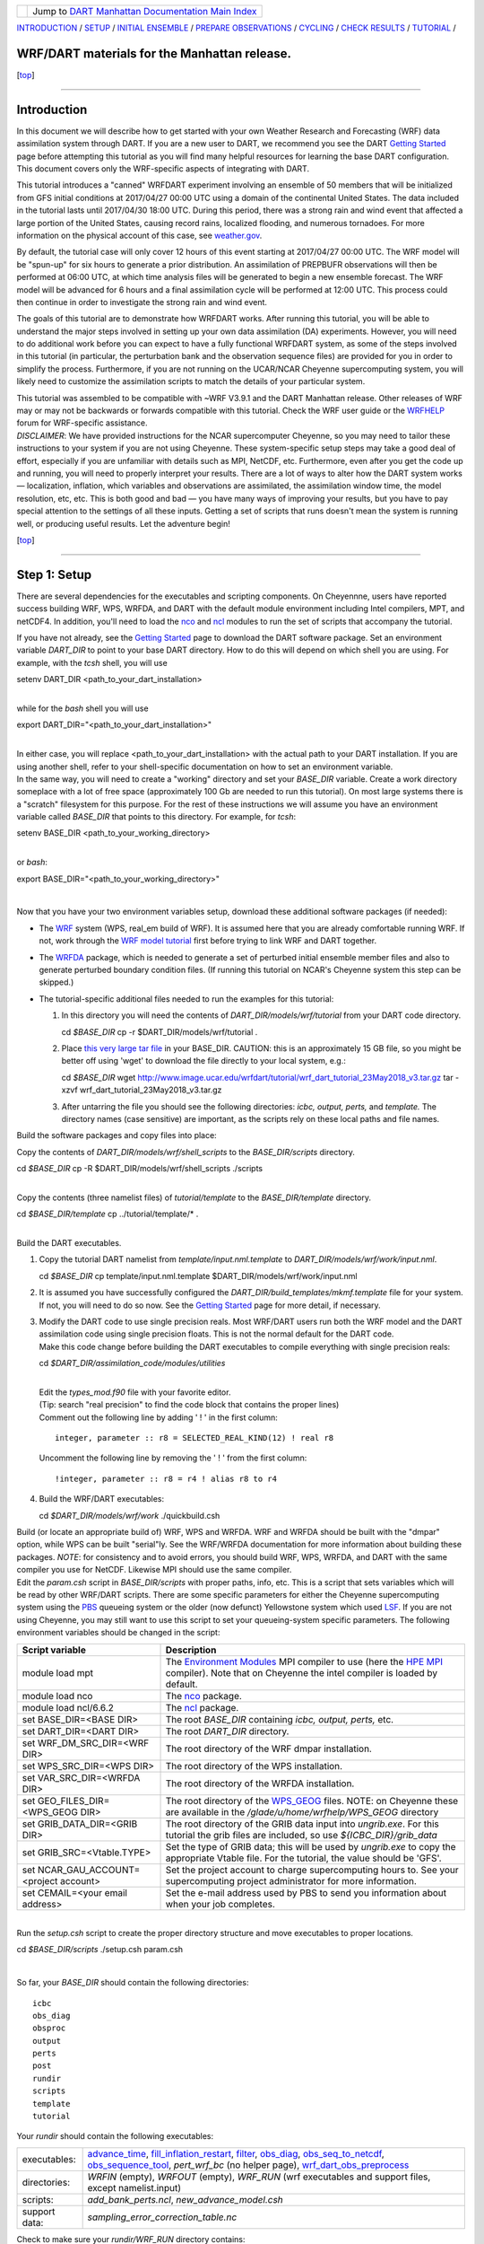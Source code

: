 +-----------------------+---------------------------------------------------------------------------------------------------+
| |DART project logo|   | Jump to `DART Manhattan Documentation Main Index <../../../docs/html/Manhattan_release.html>`__   |
+-----------------------+---------------------------------------------------------------------------------------------------+

| `INTRODUCTION <#Intro>`__ / `SETUP <#SetUp>`__ / `INITIAL
  ENSEMBLE <#InitialFiles>`__ / `PREPARE OBSERVATIONS <#Obsprep>`__ /
  `CYCLING <#Cycle>`__ / `CHECK RESULTS <#Check>`__ /
  `TUTORIAL <#Tutorial>`__ /

WRF/DART materials for the Manhattan release.
~~~~~~~~~~~~~~~~~~~~~~~~~~~~~~~~~~~~~~~~~~~~~

.. raw:: html

   <div class="top">

[`top <#>`__]

.. raw:: html

   </div>

--------------

Introduction
~~~~~~~~~~~~

In this document we will describe how to get started with your own
Weather Research and Forecasting (WRF) data assimilation system through
DART. If you are a new user to DART, we recommend you see the DART
`Getting Started <https://dart.ucar.edu/pages/Getting_Started.html>`__
page before attempting this tutorial as you will find many helpful
resources for learning the base DART configuration. This document covers
only the WRF-specific aspects of integrating with DART.

This tutorial introduces a "canned" WRFDART experiment involving an
ensemble of 50 members that will be initialized from GFS initial
conditions at 2017/04/27 00:00 UTC using a domain of the continental
United States. The data included in the tutorial lasts until 2017/04/30
18:00 UTC. During this period, there was a strong rain and wind event
that affected a large portion of the United States, causing record
rains, localized flooding, and numerous tornadoes. For more information
on the physical account of this case, see
`weather.gov <https://www.weather.gov/lot/2017Apr2930_rainfall>`__.

By default, the tutorial case will only cover 12 hours of this event
starting at 2017/04/27 00:00 UTC. The WRF model will be "spun-up" for
six hours to generate a prior distribution. An assimilation of PREPBUFR
observations will then be performed at 06:00 UTC, at which time analysis
files will be generated to begin a new ensemble forecast. The WRF model
will be advanced for 6 hours and a final assimilation cycle will be
performed at 12:00 UTC. This process could then continue in order to
investigate the strong rain and wind event.

The goals of this tutorial are to demonstrate how WRFDART works. After
running this tutorial, you will be able to understand the major steps
involved in setting up your own data assimilation (DA) experiments.
However, you will need to do additional work before you can expect to
have a fully functional WRFDART system, as some of the steps involved in
this tutorial (in particular, the perturbation bank and the observation
sequence files) are provided for you in order to simplify the process.
Furthermore, if you are not running on the UCAR/NCAR Cheyenne
supercomputing system, you will likely need to customize the
assimilation scripts to match the details of your particular system.

| This tutorial was assembled to be compatible with ~WRF V3.9.1 and the
  DART Manhattan release. Other releases of WRF may or may not be
  backwards or forwards compatible with this tutorial. Check the WRF
  user guide or the
  `WRFHELP <http://www2.mmm.ucar.edu/wrf/users/supports/wrfhelp.html>`__
  forum for WRF-specific assistance.
| *DISCLAIMER*: We have provided instructions for the NCAR supercomputer
  Cheyenne, so you may need to tailor these instructions to your system
  if you are not using Cheyenne. These system-specific setup steps may
  take a good deal of effort, especially if you are unfamiliar with
  details such as MPI, NetCDF, etc. Furthermore, even after you get the
  code up and running, you will need to properly interpret your results.
  There are a lot of ways to alter how the DART system works —
  localization, inflation, which variables and observations are
  assimilated, the assimilation window time, the model resolution, etc,
  etc. This is both good and bad — you have many ways of improving your
  results, but you have to pay special attention to the settings of all
  these inputs. Getting a set of scripts that runs doesn't mean the
  system is running well, or producing useful results. Let the adventure
  begin! 

.. raw:: html

   <div class="top">

[`top <#>`__]

.. raw:: html

   </div>

--------------

Step 1: Setup
~~~~~~~~~~~~~

There are several dependencies for the executables and scripting
components. On Cheyennne, users have reported success building WRF, WPS,
WRFDA, and DART with the default module environment including Intel
compilers, MPT, and netCDF4. In addition, you'll need to load the
`nco <http://nco.sourceforge.net/>`__ and
`ncl <https://www.ncl.ucar.edu/>`__ modules to run the set of scripts
that accompany the tutorial.

| If you have not already, see the `Getting
  Started <https://dart.ucar.edu/pages/Getting_Started.html>`__ page to
  download the DART software package. Set an environment variable
  *DART\_DIR* to point to your base DART directory. How to do this will
  depend on which shell you are using. For example, with the *tcsh*
  shell, you will use

.. raw:: html

   <div class="unix">

setenv DART\_DIR <path\_to\_your\_dart\_installation>

.. raw:: html

   </div>

| 
| while for the *bash* shell you will use

.. raw:: html

   <div class="unix">

export DART\_DIR="<path\_to\_your\_dart\_installation>"

.. raw:: html

   </div>

| 
| In either case, you will replace <path\_to\_your\_dart\_installation>
  with the actual path to your DART installation. If you are using
  another shell, refer to your shell-specific documentation on how to
  set an environment variable.

| In the same way, you will need to create a "working" directory and set
  your *BASE\_DIR* variable. Create a work directory someplace with a
  lot of free space (approximately 100 Gb are needed to run this
  tutorial). On most large systems there is a "scratch" filesystem for
  this purpose. For the rest of these instructions we will assume you
  have an environment variable called *BASE\_DIR* that points to this
  directory. For example, for *tcsh*:

.. raw:: html

   <div class="unix">

setenv BASE\_DIR <path\_to\_your\_working\_directory>

.. raw:: html

   </div>

| 
| or *bash*:

.. raw:: html

   <div class="unix">

export BASE\_DIR="<path\_to\_your\_working\_directory>"

.. raw:: html

   </div>

| 

Now that you have your two environment variables setup, download these
additional software packages (if needed):

-  The
   `WRF <http://www2.mmm.ucar.edu/wrf/users/download/get_source.html>`__
   system (WPS, real\_em build of WRF). It is assumed here that you are
   already comfortable running WRF. If not, work through the `WRF model
   tutorial <http://www2.mmm.ucar.edu/wrf/OnLineTutorial/index.htm>`__
   first before trying to link WRF and DART together.
-  The
   `WRFDA <http://www2.mmm.ucar.edu/wrf/users/wrfda/download/get_source.html>`__
   package, which is needed to generate a set of perturbed initial
   ensemble member files and also to generate perturbed boundary
   condition files. (If running this tutorial on NCAR's Cheyenne system
   this step can be skipped.)
-  The tutorial-specific additional files needed to run the examples for
   this tutorial:

   #. In this directory you will need the contents of
      *DART\_DIR/models/wrf/tutorial* from your DART code directory.

      .. raw:: html

         <div class="unix">

      cd *$BASE\_DIR*
      cp -r $DART\_DIR/models/wrf/tutorial .

      .. raw:: html

         </div>

   #. Place `this very large tar
      file <./wrf_dart_tutorial_23May2018_v3.tar.gz>`__ in your
      BASE\_DIR. CAUTION: this is an approximately 15 GB file, so you
      might be better off using 'wget' to download the file directly to
      your local system, e.g.:

      .. raw:: html

         <div class="unix">

      cd *$BASE\_DIR*
      wget http://www.image.ucar.edu/wrfdart/tutorial/wrf\_dart\_tutorial\_23May2018\_v3.tar.gz
      tar -xzvf wrf\_dart\_tutorial\_23May2018\_v3.tar.gz

      .. raw:: html

         </div>

   #. After untarring the file you should see the following directories:
      *icbc, output, perts,* and *template.* The directory names (case
      sensitive) are important, as the scripts rely on these local paths
      and file names.

Build the software packages and copy files into place:

| Copy the contents of *DART\_DIR/models/wrf/shell\_scripts* to the
  *BASE\_DIR/scripts* directory.

.. raw:: html

   <div class="unix">

cd *$BASE\_DIR*
cp -R $DART\_DIR/models/wrf/shell\_scripts ./scripts

.. raw:: html

   </div>

| 

| Copy the contents (three namelist files) of *tutorial/template* to the
  *BASE\_DIR/template* directory.

.. raw:: html

   <div class="unix">

cd *$BASE\_DIR/template*
cp ../tutorial/template/\* .

.. raw:: html

   </div>

| 

| Build the DART executables.

#. Copy the tutorial DART namelist from *template/input.nml.template* to
   *DART\_DIR/models/wrf/work/input.nml*.

   .. raw:: html

      <div class="unix">

   cd *$BASE\_DIR*
   cp template/input.nml.template $DART\_DIR/models/wrf/work/input.nml

   .. raw:: html

      </div>

#. It is assumed you have successfully configured the
   *DART\_DIR/build\_templates/mkmf.template* file for your system. If
   not, you will need to do so now. See the `Getting
   Started <https://dart.ucar.edu/pages/Getting_Started.html>`__ page
   for more detail, if necessary.
#. | Modify the DART code to use single precision reals. Most WRF/DART
     users run both the WRF model and the DART assimilation code using
     single precision floats. This is not the normal default for the
     DART code.
   | Make this code change before building the DART executables to
     compile everything with single precision reals:

   .. raw:: html

      <div class="unix">

   cd *$DART\_DIR/assimilation\_code/modules/utilities*

   .. raw:: html

      </div>

   | 
   | Edit the *types\_mod.f90* file with your favorite editor.
   | (Tip: search "real precision" to find the code block that contains
     the proper lines)
   | Comment out the following line by adding ' ! ' in the first column:

   ::

                 integer, parameter :: r8 = SELECTED_REAL_KIND(12) ! real r8
                 

   | Uncomment the following line by removing the ' ! ' from the first
     column:

   ::

                 !integer, parameter :: r8 = r4 ! alias r8 to r4
                 

#. Build the WRF/DART executables:

   .. raw:: html

      <div class="unix">

   cd *$DART\_DIR/models/wrf/work*
   ./quickbuild.csh

   .. raw:: html

      </div>

| Build (or locate an appropriate build of) WRF, WPS and WRFDA. WRF and
  WRFDA should be built with the "dmpar" option, while WPS can be built
  "serial"ly. See the WRF/WRFDA documentation for more information about
  building these packages. *NOTE*: for consistency and to avoid errors,
  you should build WRF, WPS, WRFDA, and DART with the same compiler you
  use for NetCDF. Likewise MPI should use the same compiler.

| Edit the *param.csh* script in *BASE\_DIR/scripts* with proper paths,
  info, etc. This is a script that sets variables which will be read by
  other WRF/DART scripts. There are some specific parameters for either
  the Cheyenne supercomputing system using the
  `PBS <https://www.pbsworks.com/>`__ queueing system or the older (now
  defunct) Yellowstone system which used
  `LSF <https://www.ibm.com/support/knowledgecenter/en/SSWRJV_10.1.0/lsf_welcome/lsf_welcome.html>`__.
  If you are not using Cheyenne, you may still want to use this script
  to set your queueing-system specific parameters. The following
  environment variables should be changed in the script:

+--------------------------------------------+---------------------------------------------------------------------------------------------------------------------------------------------------------------------------------------------------------------------------------------------------------------------------------------------------------------+
| Script variable                            | Description                                                                                                                                                                                                                                                                                                   |
+============================================+===============================================================================================================================================================================================================================================================================================================+
| module load mpt                            | The `Environment Modules <http://modules.sourceforge.net/>`__ MPI compiler to use (here the `HPE MPI <https://www.hpe.com/us/en/product-catalog/detail/pip.hpe-performance-software-message-passing-interface.1010144155.html>`__ compiler). Note that on Cheyenne the intel compiler is loaded by default.   |
+--------------------------------------------+---------------------------------------------------------------------------------------------------------------------------------------------------------------------------------------------------------------------------------------------------------------------------------------------------------------+
| module load nco                            | The `nco <http://nco.sourceforge.net/>`__ package.                                                                                                                                                                                                                                                            |
+--------------------------------------------+---------------------------------------------------------------------------------------------------------------------------------------------------------------------------------------------------------------------------------------------------------------------------------------------------------------+
| module load ncl/6.6.2                      | The `ncl <https://www.ncl.ucar.edu/>`__ package.                                                                                                                                                                                                                                                              |
+--------------------------------------------+---------------------------------------------------------------------------------------------------------------------------------------------------------------------------------------------------------------------------------------------------------------------------------------------------------------+
| set BASE\_DIR=<BASE DIR>                   | The root *BASE\_DIR* containing *icbc, output, perts,* etc.                                                                                                                                                                                                                                                   |
+--------------------------------------------+---------------------------------------------------------------------------------------------------------------------------------------------------------------------------------------------------------------------------------------------------------------------------------------------------------------+
| set DART\_DIR=<DART DIR>                   | The root *DART\_DIR* directory.                                                                                                                                                                                                                                                                               |
+--------------------------------------------+---------------------------------------------------------------------------------------------------------------------------------------------------------------------------------------------------------------------------------------------------------------------------------------------------------------+
| set WRF\_DM\_SRC\_DIR=<WRF DIR>            | The root directory of the WRF dmpar installation.                                                                                                                                                                                                                                                             |
+--------------------------------------------+---------------------------------------------------------------------------------------------------------------------------------------------------------------------------------------------------------------------------------------------------------------------------------------------------------------+
| set WPS\_SRC\_DIR=<WPS DIR>                | The root directory of the WPS installation.                                                                                                                                                                                                                                                                   |
+--------------------------------------------+---------------------------------------------------------------------------------------------------------------------------------------------------------------------------------------------------------------------------------------------------------------------------------------------------------------+
| set VAR\_SRC\_DIR=<WRFDA DIR>              | The root directory of the WRFDA installation.                                                                                                                                                                                                                                                                 |
+--------------------------------------------+---------------------------------------------------------------------------------------------------------------------------------------------------------------------------------------------------------------------------------------------------------------------------------------------------------------+
| set GEO\_FILES\_DIR=<WPS\_GEOG DIR>        | The root directory of the `WPS\_GEOG <https://dtcenter.org/wrf-nmm/users/OnLineTutorial/NMM/WPS/index.php>`__ files. NOTE: on Cheyenne these are available in the */glade/u/home/wrfhelp/WPS\_GEOG* directory                                                                                                 |
+--------------------------------------------+---------------------------------------------------------------------------------------------------------------------------------------------------------------------------------------------------------------------------------------------------------------------------------------------------------------+
| set GRIB\_DATA\_DIR=<GRIB DIR>             | The root directory of the GRIB data input into *ungrib.exe*. For this tutorial the grib files are included, so use *${ICBC\_DIR}/grib\_data*                                                                                                                                                                  |
+--------------------------------------------+---------------------------------------------------------------------------------------------------------------------------------------------------------------------------------------------------------------------------------------------------------------------------------------------------------------+
| set GRIB\_SRC=<Vtable.TYPE>                | Set the type of GRIB data; this will be used by *ungrib.exe* to copy the appropriate Vtable file. For the tutorial, the value should be 'GFS'.                                                                                                                                                                |
+--------------------------------------------+---------------------------------------------------------------------------------------------------------------------------------------------------------------------------------------------------------------------------------------------------------------------------------------------------------------+
| set NCAR\_GAU\_ACCOUNT=<project account>   | Set the project account to charge supercomputing hours to. See your supercomputing project administrator for more information.                                                                                                                                                                                |
+--------------------------------------------+---------------------------------------------------------------------------------------------------------------------------------------------------------------------------------------------------------------------------------------------------------------------------------------------------------------+
| set CEMAIL=<your email address>            | Set the e-mail address used by PBS to send you information about when your job completes.                                                                                                                                                                                                                     |
+--------------------------------------------+---------------------------------------------------------------------------------------------------------------------------------------------------------------------------------------------------------------------------------------------------------------------------------------------------------------+

| 

| Run the *setup.csh* script to create the proper directory structure
  and move executables to proper locations.

.. raw:: html

   <div class="unix">

cd *$BASE\_DIR/scripts*
./setup.csh param.csh

.. raw:: html

   </div>

| 

So far, your *BASE\_DIR* should contain the following directories:

::

     icbc
     obs_diag
     obsproc
     output
     perts
     post
     rundir
     scripts
     template
     tutorial

Your *rundir* should contain the following executables:

+-----------------+-----------------------------------------------------------------------------------------------------------------------------------------------------------------------------------------------------------------------------------------------------------------------------------------------------------------------------------------------------------------------------------------------------------------------------------------------------------------------------------------------------------------------------------------------------------------------------------------------------------------------------------------------------------------------------------------------------------------------------------------+
| executables:    | `advance\_time <../../../assimilation_code/programs/advance_time/advance_time.html>`__, `fill\_inflation\_restart <../../../assimilation_code/programs/fill_inflation_restart/fill_inflation_restart.html>`__, `filter <../../../assimilation_code/programs/filter/filter.html>`__, `obs\_diag <../../../assimilation_code/programs/obs_diag/threed_sphere/obs_diag.html>`__, `obs\_seq\_to\_netcdf <../../../assimilation_code/programs/obs_seq_to_netcdf/obs_seq_to_netcdf.html>`__, `obs\_sequence\_tool <../../../assimilation_code/programs/obs_sequence_tool/obs_sequence_tool.html>`__, *pert\_wrf\_bc* (no helper page), `wrf\_dart\_obs\_preprocess <../../../models/wrf/WRF_DART_utilities/wrf_dart_obs_preprocess.html>`__   |
+-----------------+-----------------------------------------------------------------------------------------------------------------------------------------------------------------------------------------------------------------------------------------------------------------------------------------------------------------------------------------------------------------------------------------------------------------------------------------------------------------------------------------------------------------------------------------------------------------------------------------------------------------------------------------------------------------------------------------------------------------------------------------+
| directories:    | *WRFIN* (empty), *WRFOUT* (empty), *WRF\_RUN* (wrf executables and support files, except namelist.input)                                                                                                                                                                                                                                                                                                                                                                                                                                                                                                                                                                                                                                |
+-----------------+-----------------------------------------------------------------------------------------------------------------------------------------------------------------------------------------------------------------------------------------------------------------------------------------------------------------------------------------------------------------------------------------------------------------------------------------------------------------------------------------------------------------------------------------------------------------------------------------------------------------------------------------------------------------------------------------------------------------------------------------+
| scripts:        | *add\_bank\_perts.ncl*, *new\_advance\_model.csh*                                                                                                                                                                                                                                                                                                                                                                                                                                                                                                                                                                                                                                                                                       |
+-----------------+-----------------------------------------------------------------------------------------------------------------------------------------------------------------------------------------------------------------------------------------------------------------------------------------------------------------------------------------------------------------------------------------------------------------------------------------------------------------------------------------------------------------------------------------------------------------------------------------------------------------------------------------------------------------------------------------------------------------------------------------+
| support data:   | *sampling\_error\_correction\_table.nc*                                                                                                                                                                                                                                                                                                                                                                                                                                                                                                                                                                                                                                                                                                 |
+-----------------+-----------------------------------------------------------------------------------------------------------------------------------------------------------------------------------------------------------------------------------------------------------------------------------------------------------------------------------------------------------------------------------------------------------------------------------------------------------------------------------------------------------------------------------------------------------------------------------------------------------------------------------------------------------------------------------------------------------------------------------------+

Check to make sure your *rundir/WRF\_RUN* directory contains:

::

      da_wrfvar.exe
      wrf.exe
      real.exe
      be.dat
      contents of your WRF build run/ directory (support data files for WRF)

For this tutorial, we are providing you with a specified WRF domain. To
make your own, you would need to define your own wps namelist and use
WPS to make your own geogrid files. See the WRF site for help with
building and running those tools as needed. You would also need to get
the appropriate grib files to generate initial and boundary condition
files for the full period you plan to cycle. In this tutorial we have
provided you with geogrid files, a small set of grib files, and a
namelist to generate series of analyses for several days covering a
North American region.

Let's now look inside the *scripts* directory. You should find the
following scripts:

+--------------------------------------+--------------------------------------+
| Script name                          | Description                          |
+======================================+======================================+
| ::                                   | Add perturbations to each member.    |
|                                      |                                      |
|     add_bank_perts.ncl               |                                      |
+--------------------------------------+--------------------------------------+
| ::                                   | Template for a submitted job to      |
|                                      | advance ensemble members to the next |
|     assim_advance.csh                | analysis time.                       |
+--------------------------------------+--------------------------------------+
| ::                                   | Template for submitted job to        |
|                                      | conduct the assimilation.            |
|     assimilate.csh                   |                                      |
+--------------------------------------+--------------------------------------+
| ::                                   | Template for submitted job for       |
|                                      | observation specific diagnostics.    |
|     diagnostics_obs.csh              |                                      |
+--------------------------------------+--------------------------------------+
| ::                                   | Primary script for running the       |
|                                      | cycled analysis system.              |
|     driver.csh                       |                                      |
+--------------------------------------+--------------------------------------+
| ::                                   | Template for submitted job to        |
|                                      | advance WRF model state (on the      |
|     first_advance.csh                | first time).                         |
+--------------------------------------+--------------------------------------+
| ::                                   | Save the perturbations generated by  |
|                                      | WRFDA CV3.                           |
|     gen_pert_bank.csh                |                                      |
+--------------------------------------+--------------------------------------+
| ::                                   | Generate the wrfinput and wrfbdy     |
|                                      | files.                               |
|     gen_retro_icbc.csh               |                                      |
+--------------------------------------+--------------------------------------+
| ::                                   | Create the perturbed initial         |
|                                      | conditions from the WRF-VAR system.  |
|     init_ensemble_var.csh            |                                      |
+--------------------------------------+--------------------------------------+
| ::                                   | Compute the mean state-space         |
|                                      | increment, which can be used for     |
|     mean_increment.ncl               | plotting.                            |
+--------------------------------------+--------------------------------------+
| ::                                   | Template for submitted job to        |
|                                      | advance the WRF model after running  |
|     new_advance_model.csh            | DART.                                |
+--------------------------------------+--------------------------------------+
| ::                                   | Contains most of the key settings to |
|                                      | run the DART system.                 |
|     param.csh                        |                                      |
+--------------------------------------+--------------------------------------+
| ::                                   | Template for submitted job to        |
|                                      | prepare the initial conditions.      |
|     prep_ic.csh                      |                                      |
+--------------------------------------+--------------------------------------+
| ::                                   | Run the WRF real.exe program.        |
|                                      |                                      |
|     real.csh                         |                                      |
+--------------------------------------+--------------------------------------+
| ::                                   | Create the proper directory          |
|                                      | structure and place                  |
|     setup.csh                        | executables/scripts in proper        |
|                                      | locations.                           |
+--------------------------------------+--------------------------------------+

You will need to edit these scripts to provide the paths to where you
are running the experiment, to connect up files, and to set desired
dates. Search for the string ``'set this appropriately #%%%#'`` for
locations that you need to edit.

.. raw:: html

   <div class="unix">

::

    cd $BASE_DIR/scripts

    grep -r 'set this appropriately #%%%#' .

.. raw:: html

   </div>

| Other than *param.csh*, which was covered above, make the following
  changes:

+--------------------------+--------------------------+--------------------------+
| File name                | Variable / value         | Change description       |
+==========================+==========================+==========================+
| *driver.csh*             | ::                       | Change to the final      |
|                          |                          | target date; here the    |
|                          |     set datefnl = 201704 | final date is already    |
|                          | 2712                     | set correctly for this   |
|                          |                          | tutorial.                |
+--------------------------+--------------------------+--------------------------+
| *gen\_retro\_icbc.csh*   | ::                       | This is the final date   |
|                          |                          | to create WRF            |
|                          |     set datefnl = 201704 | initial/boundary         |
|                          | 3000                     | conditions for. This is  |
|                          |                          | set to the last date     |
|                          |                          | that files are included  |
|                          |                          | in the tutorial.         |
+--------------------------+--------------------------+--------------------------+
| *gen\_retro\_icbc.csh*   | ::                       | The full path to         |
|                          |                          | *param.csh*. Change this |
|                          |     set paramfile = <ful | on the next line after   |
|                          | l param.csh path>        | the comment. While these |
|                          |                          | two files are in the     |
|                          |                          | same directory here, in  |
|                          |                          | general it is helpful to |
|                          |                          | have one *param.csh* for |
|                          |                          | each experiment.         |
+--------------------------+--------------------------+--------------------------+
| *gen\_pert\_bank.csh*    | All changes              | As the tutorial includes |
|                          |                          | a perturbation bank, you |
|                          |                          | will not need to run     |
|                          |                          | this script for the      |
|                          |                          | tutorial, so you will    |
|                          |                          | not need to change these |
|                          |                          | values. However, you     |
|                          |                          | should set appropriate   |
|                          |                          | values when you are      |
|                          |                          | ready to generate your   |
|                          |                          | own perturbation bank.   |
+--------------------------+--------------------------+--------------------------+

| 

Next, move to the *perts* directory. Here you will find 100 perturbation
files, called a "perturbation bank." For your own case, you would need
to create a perturbation bank of your own. A brief description for
running the script is available inside the comments of that file.
However, again, for this tutorial, this step has already been run for
you. The *icbc* directory contains a *geo\_em\_d01.nc* file (geo
information for our test domain), and grib files that will be used to
generate the initial and boundary condition files. The *template*
directory should contain namelists for WRF, WPS, and filter, along with
a wrfinput file that matches what will be the analysis domain. Finally,
the *output* directory contains observations within each directory name.
Template files will be placed here once created (done below), and as we
get into the cycling the output will go in these directories.

.. raw:: html

   <div class="top">

[`top <#>`__]

.. raw:: html

   </div>

--------------

Step 2: Initial conditions
~~~~~~~~~~~~~~~~~~~~~~~~~~

To get an initial set of ensemble files, depending on the size of your
ensemble and data available to you, you might have options to initialize
the ensemble from, say, a global ensemble set of states. Here, we
develop a set of flow dependent errors by starting with random
perturbations and conducting a short forecast. We will use the WRFDA
random CV option 3 to provide an initial set of random errors, and since
this is already available in the perturbation bank developed in the
setup, we can simply add these to a deterministic GFS state. Further,
lateral boundary uncertainty will come from adding a random perturbation
to the forecast (target) lateral boundary state, such that after the
integration the lateral boundaries have random errors.

First, we need to generate a set of GFS states and boundary conditions
that will be used in the cycling. Use the script (in the scripts dir)
named *gen\_retro\_icbc.csh* to create this set of files, which will be
added to a subdirectory corresponding to the date of the run under the
"output" directory in *BASE\_DIR*. Make sure *gen\_retro\_icbc.csh* has
the appropriate path to your *param.csh* script. If the *param.csh*
script also has the correct edits for paths and you have the executables
placed in the rundir, etc., then running *gen\_retro\_icbc.csh* should
execute a series of operations to extract the grib data, run metgrid,
and then twice execute *real.exe* to generate a pair of WRF files and a
boundary file for each analysis time.

.. raw:: html

   <div class="unix">

cd *$BASE\_DIR/scripts*
./gen\_retro\_icbc.csh

.. raw:: html

   </div>

| 
| *NOTE:* ignore any *rm: No match* errors, as the script attempts to
  delete output files if they already exist, and they will not for the
  first run.

Once the script completes, inside your *output/2017042700 directory* you
should see these files:

::

       wrfbdy_d01_152057_21600_mean
       wrfinput_d01_152057_0_mean
       wrfinput_d01_152057_21600_mean

These filenames include the Gregorian dates for these files, which is
used by the dart software for time schedules. Similar files (with
different dates) should appear in all of the date directories between
the *datea* and *datef* dates set in the *gen\_retro\_icbc.csh* script.
All directories with later dates will also have an observation sequence
file *obs\_seq.out* that contains observations to be assimilated at that
time.

Next, we will execute the script to generate an initial ensemble of
states for the first analysis. For this we run the script
*init\_ensemble\_var.csh*, which takes two arguments: a date string and
the location of the *param.csh* script.

.. raw:: html

   <div class="unix">

cd *$BASE\_DIR/scripts*
./init\_ensemble\_var.csh 2017042700 param.csh

.. raw:: html

   </div>

This script generates 50 small scripts and submits them to the batch
system. It assumes a PBS batch system and the 'qsub' command for
submitting jobs. If you have a different batch system, edit this script
and look near the end. You will need to modify the lines staring with
#PBS and change 'qsub' to the right command for your system. You might
also want to modify this script to test running a single member first —
just in case you have some debugging to do.

When complete for the full ensemble, you should find 50 new files in the
directory *output/2017042700/PRIORS* with names like *prior\_d01.0001*,
*prior\_d01.0002*, etc... You may receive an e-mail to helpfully inform
you when each ensemble member has finished.

.. raw:: html

   <div class="top">

[`top <#>`__]

.. raw:: html

   </div>

--------------

Step 3: Prepare observations (optional step)
~~~~~~~~~~~~~~~~~~~~~~~~~~~~~~~~~~~~~~~~~~~~

For the tutorial exercise, observation sequence files are provided to
enable you to quickly get started running a test WRFDART system.

However, observation processing is critical to the success of running
DART and was covered in the `Getting
Started <https://dart.ucar.edu/pages/Getting_Started.html>`__ page. In
brief, to add your own observations to WRFDART you will need to
understand the relationship between observation definitions and
observation sequences, observation types and observation quantities, and
understand how observation converters extract observations from their
native formats into the DART specific format.

The observation sequence files that are provided in this tutorial come
from NCEP BUFR observations from the GDAS system. These observations
contain a wide array of observation types from many platforms within a
single file.

If you wanted to generate your own observation sequence files from
PREPBUFR for an experiment with WRFDART, you should follow the guidance
on the
`prepbufr <../../../observations/obs_converters/NCEP/prep_bufr/prep_bufr.html>`__
page to build the bufr conversion programs, get observation files for
the dates you plan to build an analysis for, and run the codes to
generate an observation sequence file.

For completeness, we list here how you could generate these observation
sequence files yourself. *IMPORTANT:* the following steps are **not**
necessary for the tutorial as the processed PREPBUFR observation
sequence files have already been provided for you. However, these steps
are provided in order to help users get started with these observations
quickly for their own experiments.

To (again, *optionally*) reproduce the observation sequence files in the
*output* directories, you would do the following:

-  Go into your DART prep\_bufr observation converter directory and
   install the PREPBUFR utilities as follows:

   .. raw:: html

      <div class="unix">

   cd *$DART\_DIR/observations/obs\_converters/NCEP/prep\_bufr*
   ./install.sh

   .. raw:: html

      </div>

   You may need to edit the *install.sh* script to match your compiler
   and system settings.
-  Go to the
   *DART\_DIR/observations/obs\_converters/NCEP/prep\_bufr/work/*
   directory and run *quickbuild.csh* to build the DART
   PREPBUFR-to-intermediate-file observation processor:

   .. raw:: html

      <div class="unix">

   cd *$DART\_DIR/observations/obs\_converters/NCEP/prep\_bufr/work*
   ./quickbuild.csh

   .. raw:: html

      </div>

-  Download the PREPBUFR observations for your desired time. Go to the
   `NCAR/UCAR Research Data
   Archive <https://rda.ucar.edu/datasets/ds090.0/>`__ page for the
   NCEP/NCAR Global Reanalysis Products. Register on the site, click on
   the "Data Access" tab, and follow either the instructions for
   external users or NCAR internal users.
-  The downloaded *.tar* file will often be COS-blocked. If so, the file
   will appear corrupted if you attempt to untar it without converting
   the data. See the `NCAR COS-block <https://rda.ucar.edu/#!cosb>`__
   page for more information on how to strip the COS-blocking off of
   your downloaded file.
-  Untar the data in your desired directory.
-  In the *DART\_DIR/observations/obs\_converters/NCEP/prep\_bufr/work*
   directory, edit the *input.nml* file. This file will control what
   observations will be used for your experiment, so the namelist
   options are worth investigating a bit here. For example, you could
   use the following:

   ::

       &prep_bufr_nml
          obs_window    = 1.0
          obs_window_cw = 1.5
          otype_use     = 120.0, 130.0, 131.0, 132.0, 133.0, 180.0
                          181.0, 182.0, 220.0, 221.0, 230.0, 231.0
                          232.0, 233.0, 242.0, 243.0, 245.0, 246.0
                          252.0, 253.0, 255.0, 280.0, 281.0, 282.0
          qctype_use    = 0,1,2,3,15
          /

   This defines an observation time window of +/- 1.0 hours, while cloud
   motion vectors will be used over a window of +/- 1.5 hours. This will
   use observation types sounding temps (120), aircraft temps (130,131),
   dropsonde temps (132), mdcars aircraft temps, marine temp (180), land
   humidity (181), ship humidity (182), rawinsonde U,V (220), pibal U,V
   (221), Aircraft U,V (230,231,232), cloudsat winds (242,243,245), GOES
   water vapor (246), sat winds (252,253,255), and ship obs (280, 281,
   282). Additionally, it will include observations with specified qc
   types only. See the
   `prepbufr <../../../observations/obs_converters/NCEP/prep_bufr/prep_bufr.html>`__
   page for more available namelist controls.

-  Within the
   *DART\_DIR/observations/obs\_converters/NCEP/prep\_bufr/work*
   directory, edit the *prepbufr.csh* file and change *BUFR\_dir*,
   *BUFR\_idir*, *BUFR\_odir*, and *BUFR\_in* to match the locations and
   format of the data you downloaded. A little trial and error might be
   necessary to get these set correctly.
-  Copy over the executables from *../exe*, and run the *prepbufr.csh*
   script for a single day at a time:

   .. raw:: html

      <div class="unix">

   cd *$DART\_DIR/observations/obs\_converters/NCEP/prep\_bufr/work*
   cp ../exe/\*.x . ./prepbufr.csh <year> <month> <day>

   .. raw:: html

      </div>

-  Your PREPBUFR files have now been converted to an intermediate ASCII
   format. There is another observation converter to take the
   observations from this format and write them into the native DART
   format. Edit the *input.nml* namelist file in the
   *DART\_DIR/observations/obs\_converters/NCEP/ascii\_to\_obs/work*
   directory. Here is a basic example:

   ::

       &ncepobs_nml
          year       = 2017,
          month      = 4,
          day        = 27,
          tot_days   = 3,
          max_num    = 800000,
          select_obs = 0,
          ObsBase = '<path to observations>/temp_obs.',
          daily_file = .false.,
          lat1       = 15.0,
          lat2       = 60.0,
          lon1       = 270.0,
          lon2       = 330.0
          /

   Choosing "select\_obs = 0" will select all the observations in the
   ASCII file. Set "ObsBase" to the directory you output the files from
   during the last step. If you wish to choose specific observations
   from the ASCII intermediate file or control other program behavior,
   there are many namelist options documented on the
   `create\_real\_obs <../../../observations/obs_converters/NCEP/ascii_to_obs/create_real_obs.html>`__
   page.

-  It is now time to build *ascii\_to\_obs* programs. Run the following:

   .. raw:: html

      <div class="unix">

   cd *$DART\_DIR/observations/obs\_converters/NCEP/ascii\_to\_obs/work*
   ./quickbuild.csh

   .. raw:: html

      </div>

-  Run the *create\_real\_obs* program to create the DART observation
   sequence files:

   .. raw:: html

      <div class="unix">

   cd *$DART\_DIR/observations/obs\_converters/NCEP/ascii\_to\_obs/work*
   ./create\_real\_obs

   .. raw:: html

      </div>

-  The program *create\_real\_obs* will create observation sequence
   files with one file for each six hour window. For a cycled
   experiment, the typical approach is to put a single set of
   observations, associated with a single analysis step, into a separate
   directory. For example, within the *output* directory, we would
   create directories like *2017042700*, *2017042706*, *2017042712*,
   etc. for 6-hourly cycling. Place the observation files in the
   appropriate directory to match the contents in the files (e.g.
   *obs\_seq2017042706*) and rename as simply *obs\_seq.out* (e.g.
   *output/2017042706/obs\_seq.out*).
-  It is helpful to also run the
   `wrf\_dart\_obs\_preprocess <../../../models/wrf/WRF_DART_utilities/wrf_dart_obs_preprocess.html>`__
   program, which can strip away observations not in the model domain,
   perform superobservations of dense observations, increase observation
   errors near the lateral boundaries, check for surface observations
   far from the model terrain height, and other helpful pre-processing
   steps. These collectively improve system performance and simplify
   interpreting the observation space diagnostics. There are a number of
   namelist options to consider, and you must provide a *wrfinput* file
   for the program to access the analysis domain information.

.. raw:: html

   <div class="top">

[`top <#>`__]

.. raw:: html

   </div>

--------------

Step 4: Creating the first set of adaptive inflation files
~~~~~~~~~~~~~~~~~~~~~~~~~~~~~~~~~~~~~~~~~~~~~~~~~~~~~~~~~~

In this section we describe how to create initial adaptive inflation
files. These will be used by DART to control how the ensemble is
inflated during the first assimilation cycle.

It is convenient to create initial inflation files before you start an
experiment. The initial inflation files may be created with
*fill\_inflation\_restart*, which was built by the *quickbuild.csh*
step. A pair of inflation files is needed for each WRF domain.

Within the *BASE\_DIR/rundir* directory, the *input.nml* file has some
settings that control the behavior of *fill\_inflation\_restart*. Within
this file there is the section:

::

    &fill_inflation_restart_nml
       write_prior_inf = .true.
       prior_inf_mean  = 1.00
       prior_inf_sd    = 0.6

       write_post_inf  = .false.
       post_inf_mean   = 1.00
       post_inf_sd     = 0.6

       input_state_files = 'wrfinput_d01'
       single_file       = .false.
       verbose           = .false.
       /

These settings write a prior inflation file with a inflation mean of 1.0
and a prior inflation standard deviation of 0.6. These are reasonable
defaults to use. The *input\_state\_files* variable controls which file
to use as a template. You can either modify this namelist value to point
to one of the *wrfinput\_d01\_XXX* files under
*BASE\_DIR/output/<DATE>*, for any given date, or you can copy one of
the files to this directory. The actual contents of the file referenced
by *input\_state\_files* do not matter, as this is only used as a
template for the *fill\_inflation\_restart* program to write the default
inflation values. Note that the number of files specified by
*input\_state\_files* must match the number of domains specified in
*model\_nml:num\_domains*, i.e. the program needs one template for each
domain. This is a comma-separated list of strings in single 'quotes'.

After running the program, the inflation files must then be moved to the
directory expected by the *driver.csh* script.

Run the following commands with the dates for this particular tutorial:

.. raw:: html

   <div class="unix">

::

    cd $BASE_DIR/rundir

    cp ../output/2017042700/wrfinput_d01_152057_0_mean ./wrfinput_d01

    ./fill_inflation_restart

    mkdir ../output/2017042700/Inflation_input

    mv input_priorinf_*.nc ../output/2017042700/Inflation_input/

.. raw:: html

   </div>

Once these files are in the right place, the scripting should take care
of renaming the output from the previous cycle as the input for the next
cycle.

.. raw:: html

   <div class="top">

[`top <#>`__]

.. raw:: html

   </div>

--------------

Step 5: Cycled analysis system
~~~~~~~~~~~~~~~~~~~~~~~~~~~~~~

While the DART system provides executables to perform individual tasks
necessary for ensemble data assimilation, for large models such as WRF
that are run on a supercomputer queueing system, an additional layer of
scripts is necessary to glue all of the pieces together. A set of
scripts is provided with the tutorial tarball to provide you a starting
point for your own WRFDART system. You will need to edit these scripts,
perhaps extensively, to run them within your particular computing
environment. If you will run on NCAR's Cheyenne environment, fewer edits
may be needed, but you should familiarize yourself with `running jobs on
Cheyenne <https://www2.cisl.ucar.edu/resources/computational-systems/cheyenne/quick-start-cheyenne>`__
if necessary.

In this tutorial, we have previously edited the *param.csh* and other
scripts. Throughout the WRFDART scripts, there are many options to
adjust cycling frequency, domains, ensemble size, etc., which are
available when adapting this set of scripts for your own research. To
become more famililar with this set of scripts and to eventually make
these scripts your own, we advise commenting out all the places the
script submits jobs while debugging, placing an 'exit' in the script at
each job submission step. This way you will be able to understand how
all of the pieces work together.

However, for this tutorial, we will only show you how the major
components work. The next step in our process is the main *driver.csh*
script, which expects a starting date as a command line argument
(YYYYMMDDHH). So you would, for this tutorial, run it as:

.. raw:: html

   <div class="unix">

cd *$BASE\_DIR/scripts*
./driver.csh 2017042706 param.csh >& run.out &

.. raw:: html

   </div>

The script will check that the input files are present (wrfinput files,
wrfbdy, observation sequence, and DART restart files), create a job
script to run filter in rundir, monitor that expected output from filter
is created, then generate job scripts for all of the model advances.
After this completes, the script will check if this is the last analysis
to determine if a new cycle is needed or not. A script is also launched
by the driver to compute some observation space diagnostics and to
convert the final observation sequence file into a netcdf format.

.. raw:: html

   <div class="top">

[`top <#>`__]

.. raw:: html

   </div>

--------------

Step 6: Check your results
~~~~~~~~~~~~~~~~~~~~~~~~~~

Once you have run the analysis system, it is time to check if things ran
well or if there are problems that need to be addressed. DART provides
analysis system diagnostics in both state and observation space.

Check to see if the analysis system actually changed the state. You
should find a file in the *output/$date/* directory called
*analysis\_increment.nc* which is the change in the ensemble mean state
from the background to the analysis after running filter. Use a tool,
such as ncview, to look at this file. You should see spatial patterns
that look something like the meteorology of the day. These should be
places where the background (short ensemble forecast) was adjusted based
on the set of observations provided.

You can also use the provided
`obs\_diag <../../../assimilation_code/programs/obs_diag/threed_sphere/obs_diag.html>`__
program to investigate the observation space analysis statistics. You'll
find the results of this in output/$date/obs\_diag\_output.nc.
Additional statistics can be evaluated using the converted final
observation sequence file in netcdf format from the
`obs\_seq\_to\_netcdf <../../../assimilation_code/programs/obs_seq_to_netcdf/obs_seq_to_netcdf.html>`__
tool. This file has a name like *obs\_epoch\_029.nc*, where the number
in the file is largest in the most recent set of observations processed.
The additional files enable plotting the time series of recently
assimilated observations once multiple cycles have been run. Be sure to
check that a high percentage (> 90%) of available observations were
assimilated. Low assimilation rates typically point to a problem with
the background analysis, observation quality, and/or observation error
specification which are important to address before using system results
for science.

If you encounter difficulties setting up, running, or evaluating the
system performance, please contact us at dart(at)ucar(dot)edu.

Agenda from the 22 Jan 2014 tutorial:
^^^^^^^^^^^^^^^^^^^^^^^^^^^^^^^^^^^^^

-  Introduction (Anderson) - `DART Lab
   materials <../../../docs/DART_LAB/DART_LAB.html>`__
-  WRF/DART basic building blocks (Romine) -
   `slides <https://www.image.ucar.edu/wrfdart/classic/wrf_workshop_building_blocks.pdf>`__
   (some material is outdated)
-  Computing environment support (Collins) -
   `slides <https://www.image.ucar.edu/wrfdart/classic/wrf_workshop_computing_environment.pdf>`__
-  WRF/DART application examples (Romine) -
   `slides <https://www.image.ucar.edu/wrfdart/classic/wrf_workshop_application_examples.pdf>`__
   (some material is outdated)
-  Observation processing (Collins) -
   `slides <https://www.image.ucar.edu/wrfdart/classic/wrf_workshop_observation_processing.pdf>`__
-  DART diagnostics (Hoar) - `observation
   diagnostics <https://www.image.ucar.edu/DAReS/DART/Manhattan/assimilation_code/programs/obs_diag/threed_sphere/obs_diag.html>`__,
   `more observation
   diagnostics <https://www.image.ucar.edu/DAReS/DART/Manhattan/assimilation_code/programs/obs_seq_to_netcdf/obs_seq_to_netcdf.html>`__

Helpful links
^^^^^^^^^^^^^

-  `DAReS website <http://www.image.ucar.edu/DAReS/DART/>`__
-  `DART Manhattan release <../../../docs/html/index.html>`__
-  `Register for
   DART <https://www2.cisl.ucar.edu/software/dart/download>`__
-  `Preparing
   MATLAB <http://www.image.ucar.edu/DAReS/DART/DART2_Starting.php#matlab>`__
-  `WRF model users page <http://www.mmm.ucar.edu/wrf/users/>`__
-  Need help? e-mail dart (at) ucar (dot) edu

.. |DART project logo| image:: ../../../docs/images/Dartboard7.png
   :height: 70px
